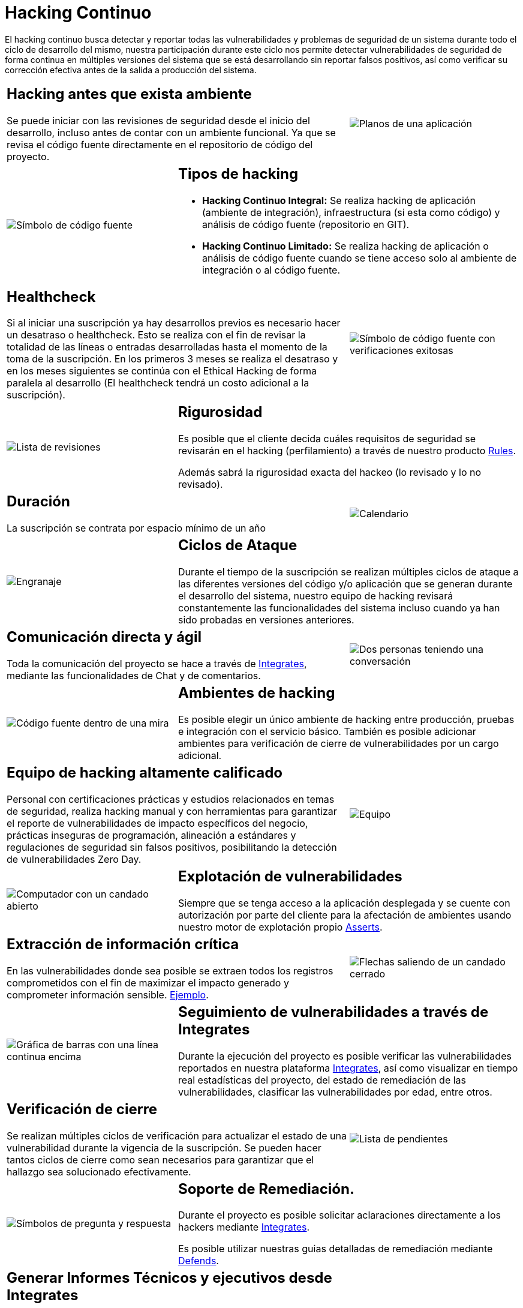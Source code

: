 :slug: servicios/hacking-continuo/
:category: servicios
:description: Nuestro servicio de Hacking Continuo busca encontrar todas las vulnerabilidades y reportarlas lo antes posible. A través de la participación en el ciclo de vida de desarrollo, estamos en la capacidad de encontrar vulnerabilidades de forma paralela al desarrollo.
:keywords: Fluid Attacks, Servicios, Hacking, Continuo, Vulnerabilidad, Seguridad.
:translate: services/continuous-hacking/

= Hacking Continuo

El hacking continuo busca detectar y reportar todas las vulnerabilidades
y problemas de seguridad de un sistema
durante todo el ciclo de desarrollo del mismo,
nuestra participación durante este ciclo
nos permite detectar vulnerabilidades de seguridad de forma continua
en múltiples versiones del sistema que se está desarrollando
sin reportar falsos positivos,
así como verificar su corrección efectiva
antes de la salida a producción del sistema.

[role="tb-alt"]
[cols=3, frame="topbot"]
|====

2+a|== Hacking antes que exista ambiente

Se puede iniciar con las revisiones de seguridad
desde el inicio del desarrollo,
incluso antes de contar con un ambiente funcional.
Ya que se revisa el código fuente directamente
en el repositorio de código del proyecto.

a|image::hacking-antes-ambiente.svg[alt="Planos de una aplicación"]

a|image::tipos-hacking.svg[alt="Símbolo de código fuente"]

2+a|== Tipos de hacking

* *Hacking Continuo Integral:*
Se realiza hacking de aplicación (ambiente de integración),
infraestructura (si esta como código)
y análisis de código fuente (repositorio en +GIT+).

* *Hacking Continuo Limitado:* Se realiza hacking de aplicación
o análisis de código fuente
cuando se tiene acceso solo al ambiente de integración
o al código fuente.

2+a|== Healthcheck

Si al iniciar una suscripción ya hay desarrollos previos
es necesario hacer un desatraso o +healthcheck+.
Esto se realiza con el fin de revisar la totalidad de las líneas
o entradas desarrolladas hasta el momento de la toma de la suscripción.
En los primeros +3+ meses se realiza el desatraso
y en los meses siguientes se continúa con el Ethical Hacking
de forma paralela al desarrollo
(El +healthcheck+ tendrá un costo adicional a la suscripción).

a|image::healthchecks.svg[alt="Símbolo de código fuente con verificaciones exitosas"]

a|image::rigurosidad.svg[alt="Lista de revisiones"]

2+a|== Rigurosidad

Es posible que el cliente decida cuáles requisitos de seguridad se revisarán
en el hacking (perfilamiento) a través de nuestro producto
[button]#link:../../productos/rules/[Rules]#.

Además sabrá la rigurosidad exacta del hackeo
(lo revisado y lo no revisado).

2+a|== Duración

La suscripción se contrata por espacio mínimo de un año

a|image::duracion.svg[alt="Calendario"]

a|image::ciclos-ataque.svg[alt="Engranaje"]

2+a|== Ciclos de Ataque
Durante el tiempo de la suscripción se realizan múltiples ciclos de ataque
a las diferentes versiones del código y/o aplicación
que se generan durante el desarrollo del sistema,
nuestro equipo de hacking revisará constantemente
las funcionalidades del sistema
incluso cuando ya han sido probadas en versiones anteriores.

2+a|== Comunicación directa y ágil

Toda la comunicación del proyecto se hace a través de
[button]#link:../../productos/integrates/[Integrates]#,
mediante las funcionalidades de Chat y de comentarios.

a|image::comunicacion-agil.svg[alt="Dos personas teniendo una conversación"]

a|image::ambientes-hacking.svg[alt="Código fuente dentro de una mira"]

2+a|== Ambientes de hacking

Es posible elegir un único ambiente de hacking entre producción,
pruebas e integración con el servicio básico.
También es posible adicionar ambientes
para verificación de cierre de vulnerabilidades por un cargo adicional.

2+a|== Equipo de hacking altamente calificado

Personal con certificaciones prácticas
y estudios relacionados en temas de seguridad,
realiza hacking manual y con herramientas
para garantizar el reporte de vulnerabilidades
de impacto específicos del negocio,
prácticas inseguras de programación,
alineación a estándares y regulaciones de seguridad sin falsos positivos,
posibilitando la detección de vulnerabilidades +Zero Day+.

a|image::equipo-calificado.svg[alt="Equipo"]

a|image::explotacion.svg[alt="Computador con un candado abierto"]

2+a|== Explotación de vulnerabilidades

Siempre que se tenga acceso a la aplicación desplegada
y se cuente con autorización por parte del cliente
para la afectación de ambientes
usando nuestro motor de explotación propio
[button]#link:../../productos/asserts/[Asserts]#.

2+a|== Extracción de información crítica

En las vulnerabilidades donde sea posible se extraen
todos los registros comprometidos
con el fin de maximizar el impacto generado
y comprometer información sensible.
[button]#link:../../productos/integrates/#registros-comprometidos[Ejemplo]#.

a|image::info-critica.svg[alt="Flechas saliendo de un candado cerrado"]

a|image::seguimiento.svg[alt="Gráfica de barras con una línea continua encima"]

2+a|== Seguimiento de vulnerabilidades a través de Integrates

Durante la ejecución del proyecto es posible verificar
las vulnerabilidades reportados en nuestra plataforma [button]#link:../../productos/integrates/[Integrates]#,
así como visualizar en tiempo real estadísticas del proyecto,
del estado de remediación de las vulnerabilidades,
clasificar las vulnerabilidades por edad, entre otros.

2+a|== Verificación de cierre

Se realizan múltiples ciclos de verificación
para actualizar el estado de una vulnerabilidad
durante la vigencia de la suscripción.
Se pueden hacer tantos ciclos de cierre como sean necesarios
para garantizar que el hallazgo sea solucionado efectivamente.

a|image::verificacion-cierre.svg[alt="Lista de pendientes"]

a|image::soporte-remediacion.svg[alt="Símbolos de pregunta y respuesta"]

2+a|== Soporte de Remediación.

Durante el proyecto es posible solicitar aclaraciones
directamente a los hackers
mediante [button]#link:../../productos/integrates/[Integrates]#.

Es posible utilizar nuestras guias detalladas de remediación
mediante [button]#link:../../productos/defends/[Defends]#.

2+a|== Generar Informes Técnicos y ejecutivos desde Integrates

En el informe técnico se encuentra
la información detallada de cada vulnerabilidad.
Es de gran utilidad para el personal técnico
a la hora de darle una solución a las fallas de seguridad reportadas.

En el informe ejecutivo se encuentra la información resumida y organizada.
De tal manera que pueda ser de utilidad
para todas las personas en la cadena de valor del proyecto.

a|image::reportes.svg[alt="Gráfico de barras en una presentación"]

a|image::borrado-seguro.svg[alt="Caneca de basura con una nube detrás"]

2+a|== Borrado seguro de información

+7+ días hábiles luego de la aprobación final de los informes
se borra toda la información de nuestros sistemas.

|====

* Si desea conocer las diferencias entre nuestros servicios
y otros proveedores puede conocer nuestros diferenciadores
[button]#link:../diferenciadores/[aquí]#.

* Si desea conocer las diferencias entre nuestros servicios
puede ver nuestra tabla comparativa
[button]#link:../comparativo/[aquí]#.
